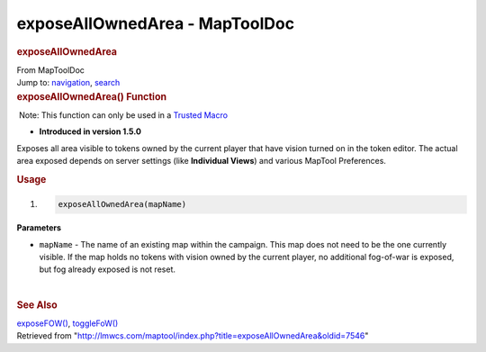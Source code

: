 ===============================
exposeAllOwnedArea - MapToolDoc
===============================

.. contents::
   :depth: 3
..

.. container:: noprint
   :name: mw-page-base

.. container:: noprint
   :name: mw-head-base

.. container:: mw-body
   :name: content

   .. container:: mw-indicators

   .. rubric:: exposeAllOwnedArea
      :name: firstHeading
      :class: firstHeading

   .. container:: mw-body-content
      :name: bodyContent

      .. container::
         :name: siteSub

         From MapToolDoc

      .. container::
         :name: contentSub

      .. container:: mw-jump
         :name: jump-to-nav

         Jump to: `navigation <#mw-head>`__, `search <#p-search>`__

      .. container:: mw-content-ltr
         :name: mw-content-text

         .. rubric:: exposeAllOwnedArea() Function
            :name: exposeallownedarea-function

         .. container::

             Note: This function can only be used in a `Trusted
            Macro <Trusted_Macro>`__

         .. container:: template_version

            • **Introduced in version 1.5.0**

         .. container:: template_description

            Exposes all area visible to tokens owned by the current
            player that have vision turned on in the token editor. The
            actual area exposed depends on server settings (like
            **Individual Views**) and various MapTool Preferences.

         .. rubric:: Usage
            :name: usage

         .. container:: mw-geshi mw-code mw-content-ltr

            .. container:: mtmacro source-mtmacro

               #. .. code-block:: none

                     exposeAllOwnedArea(mapName)

         **Parameters**

         -  ``mapName`` - The name of an existing map within the
            campaign. This map does not need to be the one currently
            visible. If the map holds no tokens with vision owned by the
            current player, no additional fog-of-war is exposed, but fog
            already exposed is not reset.

         | 

         .. rubric:: See Also
            :name: see-also

         .. container:: template_also

            `exposeFOW() <exposeFOW>`__,
            `toggleFoW() <toggleFoW>`__

      .. container:: printfooter

         Retrieved from
         "http://lmwcs.com/maptool/index.php?title=exposeAllOwnedArea&oldid=7546"


